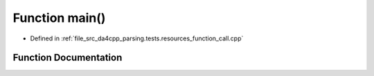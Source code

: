.. _exhale_function_function__call_8cpp_1ae66f6b31b5ad750f1fe042a706a4e3d4:

Function main()
===============

- Defined in :ref:`file_src_da4cpp_parsing.tests.resources_function_call.cpp`


Function Documentation
----------------------


.. doxygenfunction:: main()
   :project: da4cpp